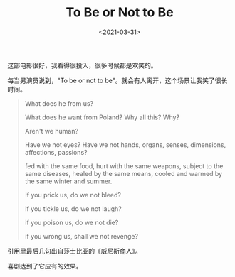 #+TITLE: To Be or Not to Be
#+DATE: <2021-03-31>
#+TAGS[]: 电影

这部电影很好，我看得很投入，很多时候都是欢笑的。

每当男演员说到，"To be or not to
be"。就会有人离开，这个场景让我笑了很长时间。

#+BEGIN_QUOTE
  What does he from us?

  What does he want from Poland? Why all this? Why?

  Aren't we human?

  Have we not eyes? Have we not hands, organs, senses, dimensions,
  affections, passions?

  fed with the same food, hurt with the same weapons, subject to the
  same diseases, healed by the same means, cooled and warmed by the same
  winter and summer.

  If you prick us, do we not bleed?

  if you tickle us, do we not laugh?

  if you poison us, do we not die?

  if you wrong us, shall we not revenge?
#+END_QUOTE

引用里最后几句出自莎士比亚的《威尼斯商人》。

喜剧达到了它应有的效果。
